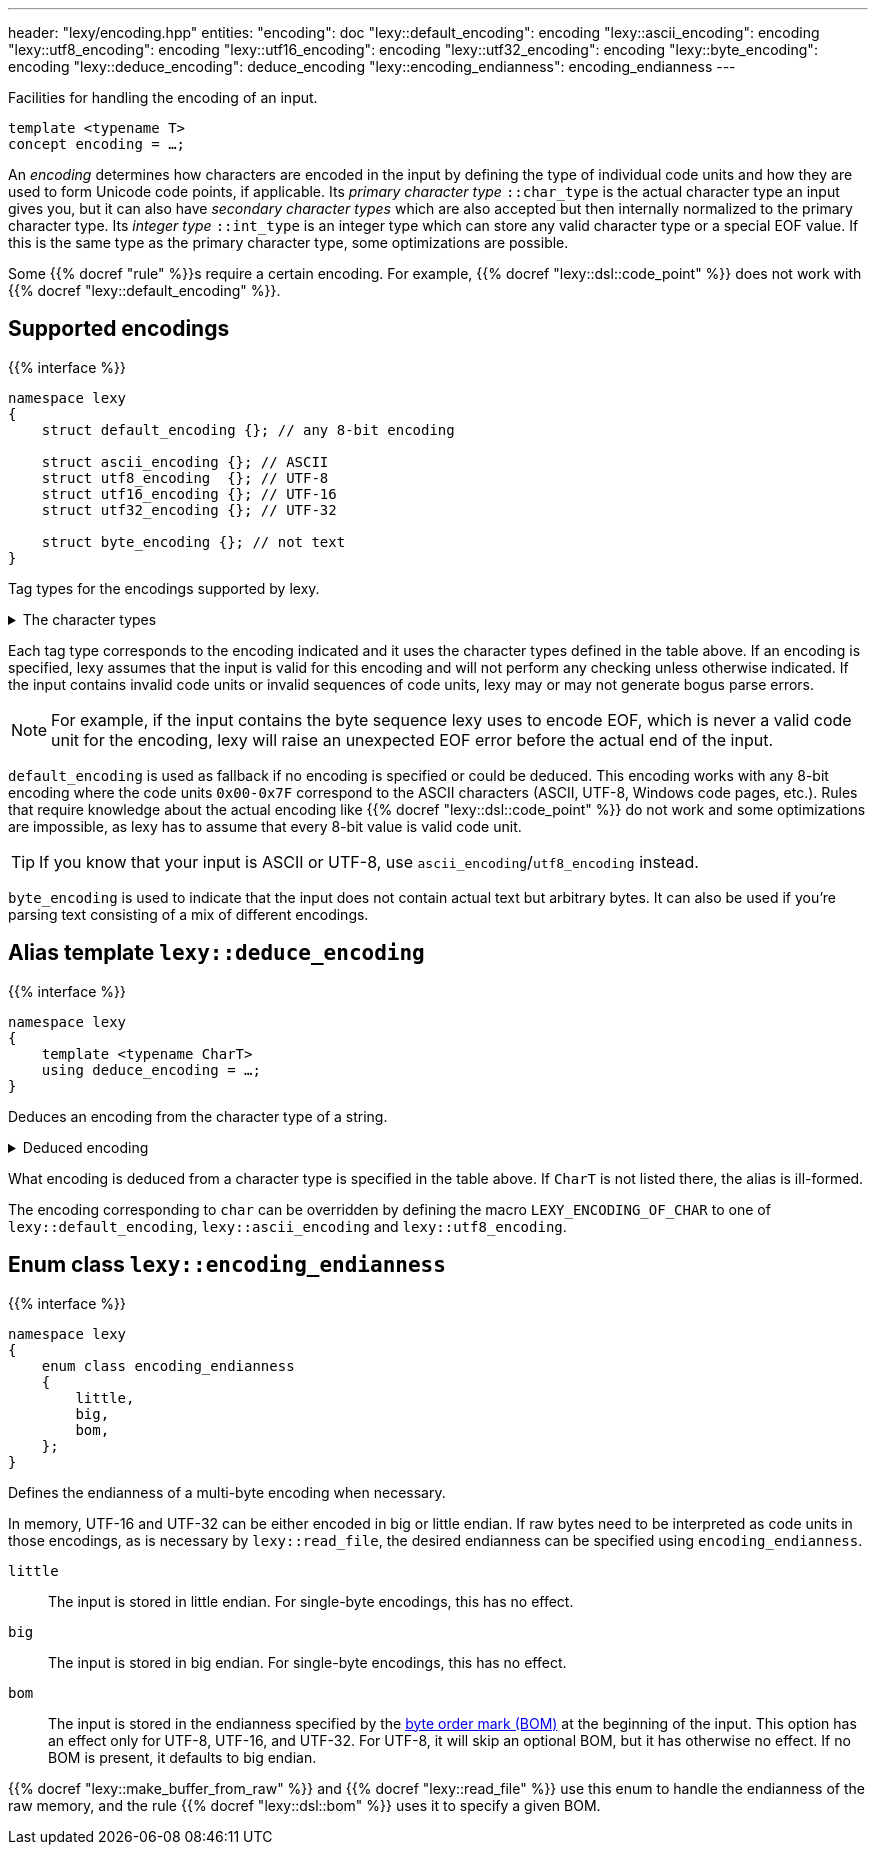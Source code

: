 ---
header: "lexy/encoding.hpp"
entities:
  "encoding": doc
  "lexy::default_encoding": encoding
  "lexy::ascii_encoding": encoding
  "lexy::utf8_encoding": encoding
  "lexy::utf16_encoding": encoding
  "lexy::utf32_encoding": encoding
  "lexy::byte_encoding": encoding
  "lexy::deduce_encoding": deduce_encoding
  "lexy::encoding_endianness": encoding_endianness
---

[.lead]
Facilities for handling the encoding of an input.

[source,cpp]
----
template <typename T>
concept encoding = …;
----

An _encoding_ determines how characters are encoded in the input by defining the type of individual code units and how they are used to form Unicode code points, if applicable.
Its _primary character type_ `::char_type` is the actual character type an input gives you,
but it can also have _secondary character types_ which are also accepted but then internally normalized to the primary character type.
Its _integer type_ `::int_type` is an integer type which can store any valid character type or a special EOF value.
If this is the same type as the primary character type, some optimizations are possible.

Some {{% docref "rule" %}}s require a certain encoding.
For example, {{% docref "lexy::dsl::code_point" %}} does not work with {{% docref "lexy::default_encoding" %}}.

[#encoding]
== Supported encodings

{{% interface %}}
----
namespace lexy
{
    struct default_encoding {}; // any 8-bit encoding

    struct ascii_encoding {}; // ASCII
    struct utf8_encoding  {}; // UTF-8
    struct utf16_encoding {}; // UTF-16
    struct utf32_encoding {}; // UTF-32

    struct byte_encoding {}; // not text
}
----

[.lead]
Tag types for the encodings supported by lexy.

[%collapsible]
.The character types
====
|===
| Encoding           | Primary character type | Secondary character type(s)

| `default_encoding` | `char`                 | none
| `ascii_encoding`   | `char`                 | none
| `utf8_encoding`    | `char8_t`              | `char`
| `utf16_encoding`   | `char16_t`             | `wchar_t` (Windows only)
| `utf32_encoding`   | `char32_t`             | `wchar_t` (Linux and related systems)
| `byte_encoding`    | `unsigned char`        | `char`, `std::byte`
|===
====

Each tag type corresponds to the encoding indicated and it uses the character types defined in the table above.
If an encoding is specified, lexy assumes that the input is valid for this encoding and will not perform any checking unless otherwise indicated.
If the input contains invalid code units or invalid sequences of code units,
lexy may or may not generate bogus parse errors.

NOTE: For example, if the input contains the byte sequence lexy uses to encode EOF,
which is never a valid code unit for the encoding, lexy will raise an unexpected EOF error before the actual end of the input.

`default_encoding` is used as fallback if no encoding is specified or could be deduced.
This encoding works with any 8-bit encoding where the code units `0x00-0x7F` correspond to the ASCII characters (ASCII, UTF-8, Windows code pages, etc.).
Rules that require knowledge about the actual encoding like {{% docref "lexy::dsl::code_point" %}} do not work and some optimizations are impossible, as lexy has to assume that every 8-bit value is valid code unit.

TIP: If you know that your input is ASCII or UTF-8, use `ascii_encoding`/`utf8_encoding` instead.

`byte_encoding` is used to indicate that the input does not contain actual text but arbitrary bytes.
It can also be used if you're parsing text consisting of a mix of different encodings.

[#deduce_encoding]
== Alias template `lexy::deduce_encoding`

{{% interface %}}
----
namespace lexy
{
    template <typename CharT>
    using deduce_encoding = …;
}
----

[.lead]
Deduces an encoding from the character type of a string.

[%collapsible]
.Deduced encoding
====
|===
| Character type | Encoding

| `char`         | `lexy::default_encoding`
| `char8_t`      | `lexy::utf8_encoding`
| `char16_t`     | `lexy::utf16_encoding`
| `char32_t`     | `lexy::utf32_encoding`
| `unsigned char`| `lexy::byte_encoding`
| `std::byte`    | `lexy::byte_encoding`
|===
====

What encoding is deduced from a character type is specified in the table above.
If `CharT` is not listed there, the alias is ill-formed.

The encoding corresponding to `char` can be overridden by defining the macro `LEXY_ENCODING_OF_CHAR` to one of `lexy::default_encoding`, `lexy::ascii_encoding` and `lexy::utf8_encoding`.

[#encoding_endianness]
== Enum class `lexy::encoding_endianness`

{{% interface %}}
----
namespace lexy
{
    enum class encoding_endianness
    {
        little,
        big,
        bom,
    };
}
----

[.lead]
Defines the endianness of a multi-byte encoding when necessary.

In memory, UTF-16 and UTF-32 can be either encoded in big or little endian.
If raw bytes need to be interpreted as code units in those encodings,
as is necessary by `lexy::read_file`, the desired endianness can be specified using `encoding_endianness`.

`little`::
  The input is stored in little endian. For single-byte encodings, this has no effect.
`big`::
  The input is stored in big endian. For single-byte encodings, this has no effect.
`bom`::
  The input is stored in the endianness specified by the link:https://en.wikipedia.org/wiki/Byte_order_mark[byte order mark (BOM)] at the beginning of the input.
  This option has an effect only for UTF-8, UTF-16, and UTF-32.
  For UTF-8, it will skip an optional BOM, but it has otherwise no effect.
  If no BOM is present, it defaults to big endian.

{{% docref "lexy::make_buffer_from_raw" %}} and {{% docref "lexy::read_file" %}} use this enum to handle the endianness of the raw memory,
and the rule {{% docref "lexy::dsl::bom" %}} uses it to specify a given BOM.

